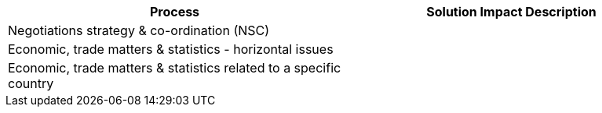 [col=",",options="header"]
|===
|Process | Solution Impact Description
| [aqua]#Negotiations strategy & co-ordination (NSC)#|
| [aqua]#Economic, trade matters & statistics - horizontal issues#|
| [aqua]#Economic, trade matters & statistics related to a specific country#|
|===